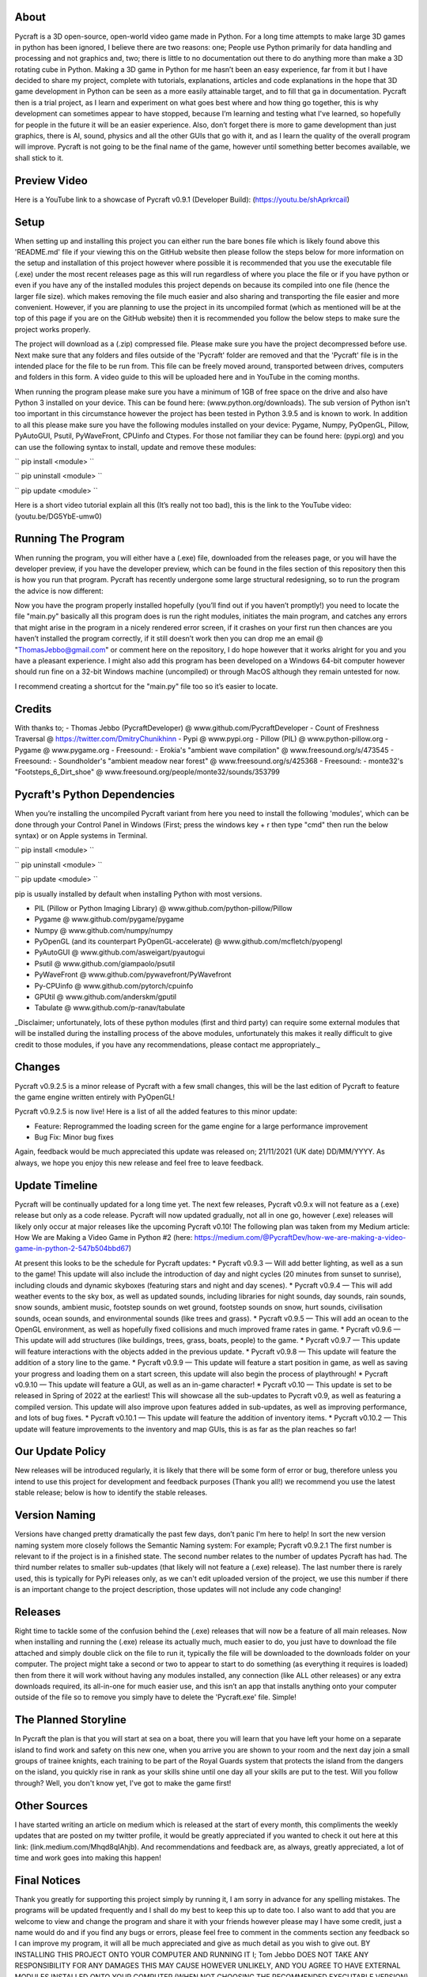 About
==================

Pycraft is a 3D open-source, open-world video game made in Python. For a long time attempts to make large 3D games in python has been ignored, I believe there are two reasons: one; People use Python primarily for data handling and processing and not graphics and, two; there is little to no documentation out there to do anything more than make a 3D rotating cube in Python. Making a 3D game in Python for me hasn’t been an easy experience, far from it but I have decided to share my project, complete with tutorials, explanations, articles and code explanations in the hope that 3D game development in Python can be seen as a more easily attainable target, and to fill that ga in documentation. Pycraft then is a trial project, as I learn and experiment on what goes best where and how thing go together, this is why development can sometimes appear to have stopped, because I’m learning and testing what I've learned, so hopefully for people in the future it will be an easier experience. Also, don’t forget there is more to game development than just graphics, there is AI, sound, physics and all the other GUIs that go with it, and as I learn the quality of the overall program will improve. Pycraft is not going to be the final name of the game, however until something better becomes available, we shall stick to it.

Preview Video
==================

Here is a YouTube link to a showcase of Pycraft v0.9.1 (Developer Build): (https://youtu.be/shAprkrcaiI)

Setup
==================
When setting up and installing this project you can either run the bare bones file which is likely found above this 'README.md' file if your viewing this on the GitHub website then please follow the steps below for more information on the setup and installation of this project however where possible it is recommended that you use the executable file (.exe) under the most recent releases page as this will run regardless of where you place the file or if you have python or even if you have any of the installed modules this project depends on because its compiled into one file (hence the larger file size). which makes removing the file much easier and also sharing and transporting the file easier and more convenient. However, if you are planning to use the project in its uncompiled format (which as mentioned will be at the top of this page if you are on the GitHub website) then it is recommended you follow the below steps to make sure the project works properly.

The project will download as a (.zip) compressed file. Please make sure you have the project decompressed before use. Next make sure that any folders and files outside of the 'Pycraft' folder are removed and that the 'Pycraft' file is in the intended place for the file to be run from. This file can be freely moved around, transported between drives, computers and folders in this form. A video guide to this will be uploaded here and in YouTube in the coming months.

When running the program please make sure you have a minimum of 1GB of free space on the drive and also have Python 3 installed on your device. This can be found here: (www.python.org/downloads). The sub version of Python isn't too important in this circumstance however the project has been tested in Python 3.9.5 and is known to work. In addition to all this please make sure you have the following modules installed on your device:
Pygame, Numpy, PyOpenGL, Pillow, PyAutoGUI, Psutil, PyWaveFront, CPUinfo and Ctypes. 
For those not familiar they can be found here: (pypi.org) and you can use the following syntax to install, update and remove these modules:

``
pip install <module>
``

``
pip uninstall <module>
``

``
pip update <module>
``

Here is a short video tutorial explain all this (It’s really not too bad), this is the link to the YouTube video: (youtu.be/DG5YbE-umw0)

Running The Program
==================

When running the program, you will either have a (.exe) file, downloaded from the releases page, or you will have the developer preview, if you have the developer preview, which can be found in the files section of this repository then this is how you run that program. Pycraft has recently undergone some large structural redesigning, so to run the program the advice is now different:

Now you have the program properly installed hopefully (you’ll find out if you haven’t promptly!) you need to locate the file "main.py" basically all this program does is run the right modules, initiates the main program, and catches any errors that might arise in the program in a nicely rendered error screen, if it crashes on your first run then chances are you haven’t installed the program correctly, if it still doesn’t work then you can drop me an email @ "ThomasJebbo@gmail.com" or comment here on the repository, I do hope however that it works alright for you and you have a pleasant experience. I might also add this program has been developed on a Windows 64-bit computer however should run fine on a 32-bit Windows machine (uncompiled) or through MacOS although they remain untested for now. 

I recommend creating a shortcut for the "main.py" file too so it’s easier to locate.

Credits
==================

With thanks to;
- Thomas Jebbo (PycraftDeveloper) @ www.github.com/PycraftDeveloper
- Count of Freshness Traversal @ https://twitter.com/DmitryChunikhinn
- Pypi @ www.pypi.org
- Pillow (PIL) @ www.python-pillow.org
- Pygame @ www.pygame.org
- Freesound: - Erokia's "ambient wave compilation" @ www.freesound.org/s/473545
- Freesound: - Soundholder's "ambient meadow near forest" @ www.freesound.org/s/425368
- Freesound: - monte32's "Footsteps_6_Dirt_shoe" @ www.freesound.org/people/monte32/sounds/353799

Pycraft's Python Dependencies
==================

When you’re installing the uncompiled Pycraft variant from here you need to install the following 'modules', which can be done through your Control Panel in Windows (First; press the windows key + r then type "cmd" then run the below syntax) or on Apple systems in Terminal.

``
pip install <module>
``

``
pip uninstall <module>
``

``
pip update <module>
``

pip is usually installed by default when installing Python with most versions.

- PIL (Pillow or Python Imaging Library) @ www.github.com/python-pillow/Pillow
- Pygame @ www.github.com/pygame/pygame
- Numpy @ www.github.com/numpy/numpy
- PyOpenGL (and its counterpart PyOpenGL-accelerate) @ www.github.com/mcfletch/pyopengl
- PyAutoGUI @ www.github.com/asweigart/pyautogui
- Psutil @ www.github.com/giampaolo/psutil
- PyWaveFront @ www.github.com/pywavefront/PyWavefront
- Py-CPUinfo @ www.github.com/pytorch/cpuinfo
- GPUtil @ www.github.com/anderskm/gputil
- Tabulate @ www.github.com/p-ranav/tabulate

_Disclaimer; unfortunately, lots of these python modules (first and third party) can require some external modules that will be installed during the installing process of the above modules, unfortunately this makes it really difficult to give credit to those modules, if you have any recommendations, please contact me appropriately._

Changes
==================

Pycraft v0.9.2.5 is a minor release of Pycraft with a few small changes, this will be the last edition of Pycraft to feature the game engine written entirely with PyOpenGL!

Pycraft v0.9.2.5 is now live! Here is a list of all the added features to this minor update:

* Feature: Reprogrammed the loading screen for the game engine for a large performance improvement
* Bug Fix: Minor bug fixes

Again, feedback would be much appreciated this update was released on; 21/11/2021 (UK date) DD/MM/YYYY. As always, we hope you enjoy this new release and feel free to leave feedback.

Update Timeline
==================
Pycraft will be continually updated for a long time yet. The next few releases, Pycraft v0.9.x will not feature as a (.exe) release but only as a code release. Pycraft will now updated gradually, not all in one go, however (.exe) releases will likely only occur at major releases like the upcoming Pycraft v0.10! The following plan was taken from my Medium article: How We are Making a Video Game in Python #2 (here: https://medium.com/@PycraftDev/how-we-are-making-a-video-game-in-python-2-547b504bbd67)

At present this looks to be the schedule for Pycraft updates:
* Pycraft v0.9.3 — Will add better lighting, as well as a sun to the game! This update will also include the introduction of day and night cycles (20 minutes from sunset to sunrise), including clouds and dynamic skyboxes (featuring stars and night and day scenes).
* Pycraft v0.9.4 — This will add weather events to the sky box, as well as updated sounds, including libraries for night sounds, day sounds, rain sounds, snow sounds, ambient music, footstep sounds on wet ground, footstep sounds on snow, hurt sounds, civilisation sounds, ocean sounds, and environmental sounds (like trees and grass).
* Pycraft v0.9.5 — This will add an ocean to the OpenGL environment, as well as hopefully fixed collisions and much improved frame rates in game.
* Pycraft v0.9.6 — This update will add structures (like buildings, trees, grass, boats, people) to the game.
* Pycraft v0.9.7 — This update will feature interactions with the objects added in the previous update.
* Pycraft v0.9.8 — This update will feature the addition of a story line to the game.
* Pycraft v0.9.9 — This update will feature a start position in game, as well as saving your progress and loading them on a start screen, this update will also begin the process of playthrough!
* Pycraft v0.9.10 — This update will feature a GUI, as well as an in-game character!
* Pycraft v0.10 — This update is set to be released in Spring of 2022 at the earliest! This will showcase all the sub-updates to Pycraft v0.9, as well as featuring a compiled version. This update will also improve upon features added in sub-updates, as well as improving performance, and lots of bug fixes.
* Pycraft v0.10.1 — This update will feature the addition of inventory items.
* Pycraft v0.10.2 — This update will feature improvements to the inventory and map GUIs, this is as far as the plan reaches so far!

Our Update Policy
==================
New releases will be introduced regularly, it is likely that there will be some form of error or bug, therefore unless you intend to use this project for development and feedback purposes (Thank you all!) we recommend you use the latest stable release; below is how to identify the stable releases.

Version Naming
==================
Versions have changed pretty dramatically the past few days, don’t panic I'm here to help! In sort the new version naming system more closely follows the Semantic Naming system:
For example; Pycraft v0.9.2.1 The first number is relevant to if the project is in a finished state. The second number relates to the number of updates Pycraft has had. The third number relates to smaller sub-updates (that likely will not feature a (.exe) release). The last number there is rarely used, this is typically for PyPi releases only, as we can't edit uploaded version of the project, we use this number if there is an important change to the project description, those updates will not include any code changing!

Releases
==================

Right time to tackle some of the confusion behind the (.exe) releases that will now be a feature of all main releases. Now when installing and running the (.exe) release its actually much, much easier to do, you just have to download the file attached and simply double click on the file to run it, typically the file will be downloaded to the downloads folder on your computer. The project might take a second or two to appear to start to do something (as everything it requires is loaded) then from there it will work without having any modules installed, any connection (like ALL other releases) or any extra downloads required, its all-in-one for much easier use, and this isn’t an app that installs anything onto your computer outside of the file so to remove you simply have to delete the 'Pycraft.exe' file. Simple!

The Planned Storyline
==================

In Pycraft the plan is that you will start at sea on a boat, there you will learn that you have left your home on a separate island to find work and safety on this new one, when you arrive you are shown to your room and the next day join a small groups of trainee knights, each training to be part of the Royal Guards system that protects the island from the dangers on the island, you quickly rise in rank as your skills shine until one day all your skills are put to the test. Will you follow through? Well, you don't know yet, I've got to make the game first!

Other Sources
==================

I have started writing an article on medium which is released at the start of every month, this compliments the weekly updates that are posted on my twitter profile, it would be greatly appreciated if you wanted to check it out here at this link: (link.medium.com/Mhqd8qIAhjb). And recommendations and feedback are, as always, greatly appreciated, a lot of time and work goes into making this happen!

Final Notices
==================

Thank you greatly for supporting this project simply by running it, I am sorry in advance for any spelling mistakes. The programs will be updated frequently and I shall do my best to keep this up to date too. I also want to add that you are welcome to view and change the program and share it with your friends however please may I have some credit, just a name would do and if you find any bugs or errors, please feel free to comment in the comments section any feedback so I can improve my program, it will all be much appreciated and give as much detail as you wish to give out. BY INSTALLING THIS PROJECT ONTO YOUR COMPUTER AND RUNNING IT I; Tom Jebbo DOES NOT TAKE ANY RESPONSIBILITY FOR ANY DAMAGES THIS MAY CAUSE HOWEVER UNLIKELY, AND YOU AGREE TO HAVE EXTERNAL MODULES INSTALLED ONTO YOUR COMPUTER (WHEN NOT CHOOSING THE RECOMMENDED EXECUTABLE VERSION) ALSO, OF WHICH I HAVE NO CONTROL OVER, PLEASE USE THIS PROGRAM RESPONSIBLY AND DO NOT USE IT TO CAUSE HARM. YOU MUST ALSO HAVE PERMISSION FROM THE DEVICES MANAGER OR ADMINISTRATOR TO INSTALL AND USE COMMAND PROMPT OR TERMINAL. NO DATA THIS PROGRAM COLLECTS IS STORED ANYWHERE BUT, ON YOUR DEVICE, AND AT ANY POINT NO CONNECTION TO A NETWORK IS REQUIRED. THIS PROGRAM DOES NOT SEND ANY DATA TO THE DEVELOPER OR ANYONE ELSE ABOUT THIS PROGRAM. Thank you.

